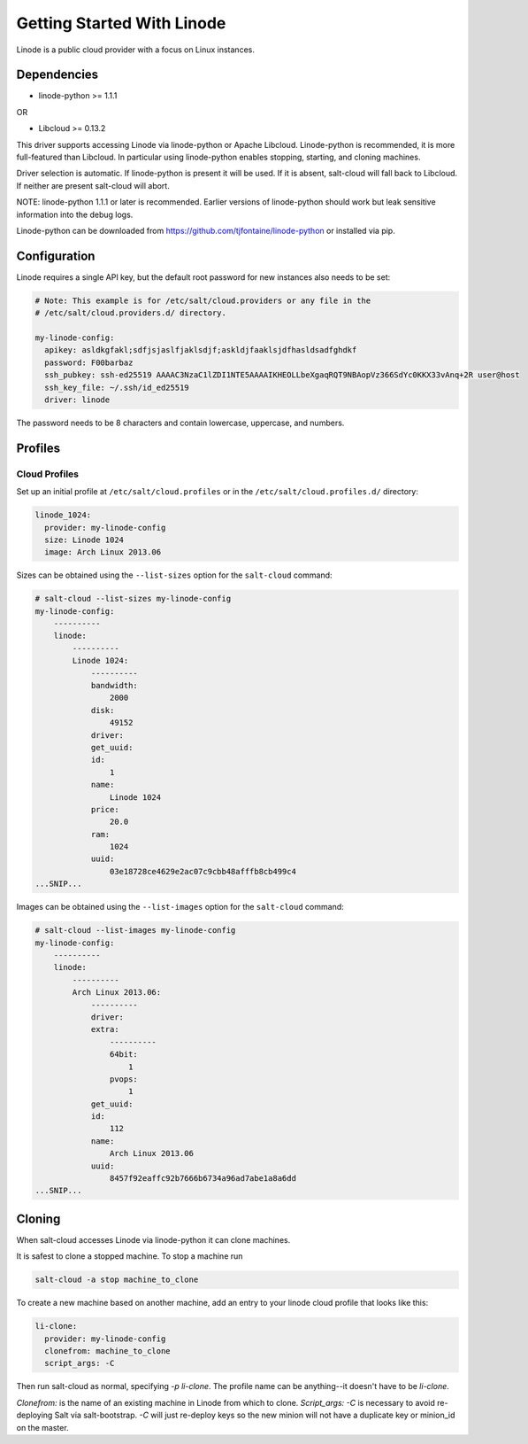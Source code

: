 ===========================
Getting Started With Linode
===========================

Linode is a public cloud provider with a focus on Linux instances.

Dependencies
============
* linode-python >= 1.1.1

OR

* Libcloud >= 0.13.2

This driver supports accessing Linode via linode-python or Apache Libcloud.
Linode-python is recommended, it is more full-featured than Libcloud.  In
particular using linode-python enables stopping, starting, and cloning
machines.

Driver selection is automatic.  If linode-python is present it will be used.
If it is absent, salt-cloud will fall back to Libcloud.  If neither are present
salt-cloud will abort.

NOTE: linode-python 1.1.1 or later is recommended. Earlier versions of linode-python
should work but leak sensitive information into the debug logs.

Linode-python can be downloaded from
https://github.com/tjfontaine/linode-python or installed via pip.

Configuration
=============
Linode requires a single API key, but the default root password for new
instances also needs to be set:

.. code-block:: yaml

    # Note: This example is for /etc/salt/cloud.providers or any file in the
    # /etc/salt/cloud.providers.d/ directory.

    my-linode-config:
      apikey: asldkgfakl;sdfjsjaslfjaklsdjf;askldjfaaklsjdfhasldsadfghdkf
      password: F00barbaz
      ssh_pubkey: ssh-ed25519 AAAAC3NzaC1lZDI1NTE5AAAAIKHEOLLbeXgaqRQT9NBAopVz366SdYc0KKX33vAnq+2R user@host
      ssh_key_file: ~/.ssh/id_ed25519
      driver: linode

The password needs to be 8 characters and contain lowercase, uppercase, and
numbers.

Profiles
========

Cloud Profiles
~~~~~~~~~~~~~~
Set up an initial profile at ``/etc/salt/cloud.profiles`` or in the
``/etc/salt/cloud.profiles.d/`` directory:

.. code-block:: yaml

    linode_1024:
      provider: my-linode-config
      size: Linode 1024
      image: Arch Linux 2013.06

Sizes can be obtained using the ``--list-sizes`` option for the ``salt-cloud``
command:

.. code-block:: bash

    # salt-cloud --list-sizes my-linode-config
    my-linode-config:
        ----------
        linode:
            ----------
            Linode 1024:
                ----------
                bandwidth:
                    2000
                disk:
                    49152
                driver:
                get_uuid:
                id:
                    1
                name:
                    Linode 1024
                price:
                    20.0
                ram:
                    1024
                uuid:
                    03e18728ce4629e2ac07c9cbb48afffb8cb499c4
    ...SNIP...

Images can be obtained using the ``--list-images`` option for the ``salt-cloud``
command:

.. code-block:: bash

    # salt-cloud --list-images my-linode-config
    my-linode-config:
        ----------
        linode:
            ----------
            Arch Linux 2013.06:
                ----------
                driver:
                extra:
                    ----------
                    64bit:
                        1
                    pvops:
                        1
                get_uuid:
                id:
                    112
                name:
                    Arch Linux 2013.06
                uuid:
                    8457f92eaffc92b7666b6734a96ad7abe1a8a6dd
    ...SNIP...


Cloning
=======

When salt-cloud accesses Linode via linode-python it can clone machines.

It is safest to clone a stopped machine.  To stop a machine run

.. code-block:: bash

    salt-cloud -a stop machine_to_clone

To create a new machine based on another machine, add an entry to your linode
cloud profile that looks like this:

.. code-block:: yaml

    li-clone:
      provider: my-linode-config
      clonefrom: machine_to_clone
      script_args: -C

Then run salt-cloud as normal, specifying `-p li-clone`.  The profile name can
be anything--it doesn't have to be `li-clone`.

`Clonefrom:` is the name of an existing machine in Linode from which to clone.
`Script_args: -C` is necessary to avoid re-deploying Salt via salt-bootstrap.
`-C` will just re-deploy keys so the new minion will not have a duplicate key
or minion_id on the master.

